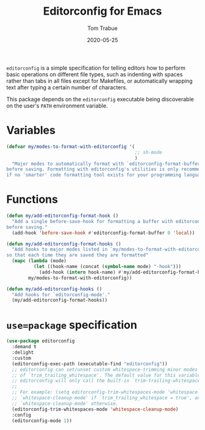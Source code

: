 #+TITLE:  Editorconfig for Emacs
#+AUTHOR: Tom Trabue
#+EMAIL:  tom.trabue@gmail.com
#+DATE:   2020-05-25
#+STARTUP: fold

=editorconfig= is a simple specification for telling editors how to perform
basic operations on different file types, such as indenting with spaces rather
than tabs in all files except for Makefiles, or automatically wrapping text
after typing a certain number of characters.

This package depends on the =editorconfig= executable being discoverable on the
user's =PATH= environment variable.

* Variables
#+begin_src emacs-lisp
  (defvar my/modes-to-format-with-editorconfig '(
                                                 ;; sh-mode
                                                 )
    "Major modes to automatically format with `editorconfig-format-buffer'
  before saving. Formatting with editorconfig's utilities is only recommended
  if no 'smarter' code formatting tool exists for your programming language.")
#+end_src

* Functions
#+begin_src emacs-lisp
  (defun my/add-editorconfig-format-hook ()
    "Add a single before-save-hook for formatting a buffer with editorconfig
  before saving."
    (add-hook 'before-save-hook #'editorconfig-format-buffer 0 'local))

  (defun my/add-editorconfig-format-hooks ()
    "Add hooks to major modes listed in `my/modes-to-format-with-editorconfig'
  so that each time they are saved they are formatted"
    (mapc (lambda (mode)
            (let ((hook-name (concat (symbol-name mode) "-hook")))
              (add-hook (intern hook-name) #'my/add-editorconfig-format-hook)))
          my/modes-to-format-with-editorconfig))

  (defun my/add-editorconfig-hooks ()
    "Add hooks for `editorconfig-mode'."
    (my/add-editorconfig-format-hooks))
#+end_src

* =use=package= specification
#+begin_src emacs-lisp
  (use-package editorconfig
    :demand t
    :delight
    :custom
    (editorconfig-exec-path (executable-find "editorconfig"))
    ;; editorconfig can set/unset custom whitespace-trimming minor modes based on the configured value
    ;; of `trim_trailing_whitespace'. The default value for this variable is `nil', in which case
    ;; editorconfig will only call the built-in `trim-trailing-whitespace' function on save.
    ;;
    ;; For example: (setq editorconfig-trim-whitespaces-mode 'whitespace-cleanup-mode) will turn on
    ;; `whitespace-cleanup-mode' if `trim_trailing_whitespace = true', and disable
    ;; `whitespace-cleanup-mode' otherwise.
    (editorconfig-trim-whitespaces-mode 'whitespace-cleanup-mode)
    :config
    (editorconfig-mode 1))
#+end_src

